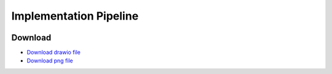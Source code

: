 Implementation Pipeline
=======================

.. image:: /_static/implementation_pipeline.png
   :alt: Implementation Pipeline
   :width: 100%

Download
--------

- `Download drawio file </_static/do-DPC.drawio>`_
- `Download png file </_static/implementation_pipeline.png>`_
